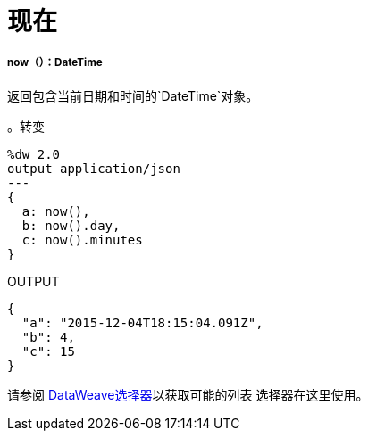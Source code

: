 = 现在

// * <<now1>>


[[now1]]
=====  now（）：DateTime

返回包含当前日期和时间的`DateTime`对象。

。转变
[source,DataWeave,linenums]
----
%dw 2.0
output application/json
---
{
  a: now(),
  b: now().day,
  c: now().minutes
}
----

.OUTPUT
[source,JSON,linenums]
----
{
  "a": "2015-12-04T18:15:04.091Z",
  "b": 4,
  "c": 15
}
----

请参阅 link:dataweave-selectors[DataWeave选择器]以获取可能的列表
选择器在这里使用。

